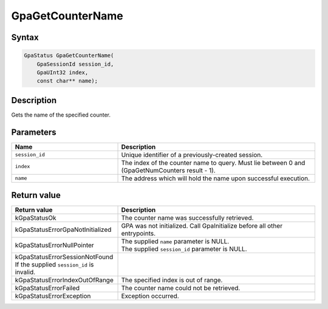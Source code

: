 .. Copyright (c) 2018-2024 Advanced Micro Devices, Inc. All rights reserved.

GpaGetCounterName
@@@@@@@@@@@@@@@@@

Syntax
%%%%%%

.. code-block:: c++

    GpaStatus GpaGetCounterName(
        GpaSessionId session_id,
        GpaUInt32 index,
        const char** name);

Description
%%%%%%%%%%%

Gets the name of the specified counter.

Parameters
%%%%%%%%%%

.. csv-table::
    :header: "Name", "Description"
    :widths: 35, 65

    "``session_id``", "Unique identifier of a previously-created session."
    "``index``", "The index of the counter name to query. Must lie between 0 and (GpaGetNumCounters result - 1)."
    "``name``", "The address which will hold the name upon successful execution."

Return value
%%%%%%%%%%%%

.. csv-table::
    :header: "Return value", "Description"
    :widths: 35, 65

    "kGpaStatusOk", "The counter name was successfully retrieved."
    "kGpaStatusErrorGpaNotInitialized", "GPA was not initialized. Call GpaInitialize before all other entrypoints."
    "kGpaStatusErrorNullPointer", "| The supplied ``name`` parameter is NULL.
    | The supplied ``session_id`` parameter is NULL."
    "kGpaStatusErrorSessionNotFound If the supplied ``session_id`` is invalid."
    "kGpaStatusErrorIndexOutOfRange", "The specified index is out of range."
    "kGpaStatusErrorFailed", "The counter name could not be retrieved."
    "kGpaStatusErrorException", "Exception occurred."